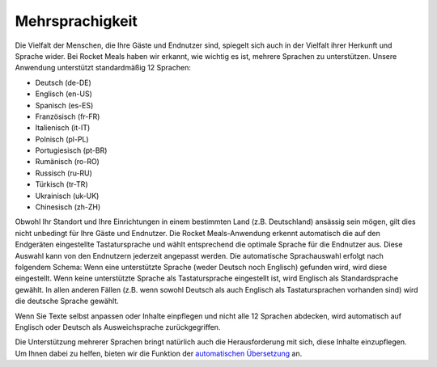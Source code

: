 Mehrsprachigkeit
================

Die Vielfalt der Menschen, die Ihre Gäste und Endnutzer sind, spiegelt sich auch in der Vielfalt ihrer Herkunft und Sprache wider. Bei Rocket Meals haben wir erkannt, wie wichtig es ist, mehrere Sprachen zu unterstützen. Unsere Anwendung unterstützt standardmäßig 12 Sprachen:

- Deutsch (de-DE)
- Englisch (en-US)
- Spanisch (es-ES)
- Französisch (fr-FR)
- Italienisch (it-IT)
- Polnisch (pl-PL)
- Portugiesisch (pt-BR)
- Rumänisch (ro-RO)
- Russisch (ru-RU)
- Türkisch (tr-TR)
- Ukrainisch (uk-UK)
- Chinesisch (zh-ZH)

Obwohl Ihr Standort und Ihre Einrichtungen in einem bestimmten Land (z.B. Deutschland) ansässig sein mögen, gilt dies nicht unbedingt für Ihre Gäste und Endnutzer. Die Rocket Meals-Anwendung erkennt automatisch die auf den Endgeräten eingestellte Tastatursprache und wählt entsprechend die optimale Sprache für die Endnutzer aus. Diese Auswahl kann von den Endnutzern jederzeit angepasst werden. Die automatische Sprachauswahl erfolgt nach folgendem Schema: Wenn eine unterstützte Sprache (weder Deutsch noch Englisch) gefunden wird, wird diese eingestellt. Wenn keine unterstützte Sprache als Tastatursprache eingestellt ist, wird Englisch als Standardsprache gewählt. In allen anderen Fällen (z.B. wenn sowohl Deutsch als auch Englisch als Tastatursprachen vorhanden sind) wird die deutsche Sprache gewählt.

Wenn Sie Texte selbst anpassen oder Inhalte einpflegen und nicht alle 12 Sprachen abdecken, wird automatisch auf Englisch oder Deutsch als Ausweichsprache zurückgegriffen.

Die Unterstützung mehrerer Sprachen bringt natürlich auch die Herausforderung mit sich, diese Inhalte einzupflegen. Um Ihnen dabei zu helfen, bieten wir die Funktion der `automatischen Übersetzung <../Features/automatic-translation.html>`_ an.
